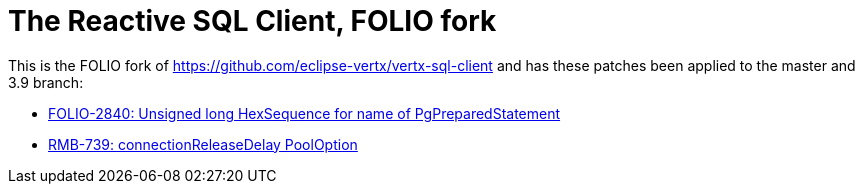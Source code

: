 = The Reactive SQL Client, FOLIO fork

This is the FOLIO fork of https://github.com/eclipse-vertx/vertx-sql-client
and has these patches been applied to the master and 3.9 branch:

* https://github.com/folio-org/vertx-sql-client/pull/2[FOLIO-2840: Unsigned long HexSequence for name of PgPreparedStatement]
* https://github.com/folio-org/vertx-sql-client/pull/1[RMB-739: connectionReleaseDelay PoolOption]

